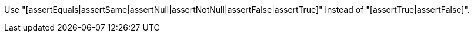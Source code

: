 Use "[assertEquals|assertSame|assertNull|assertNotNull|assertFalse|assertTrue]" instead of "[assertTrue|assertFalse]".